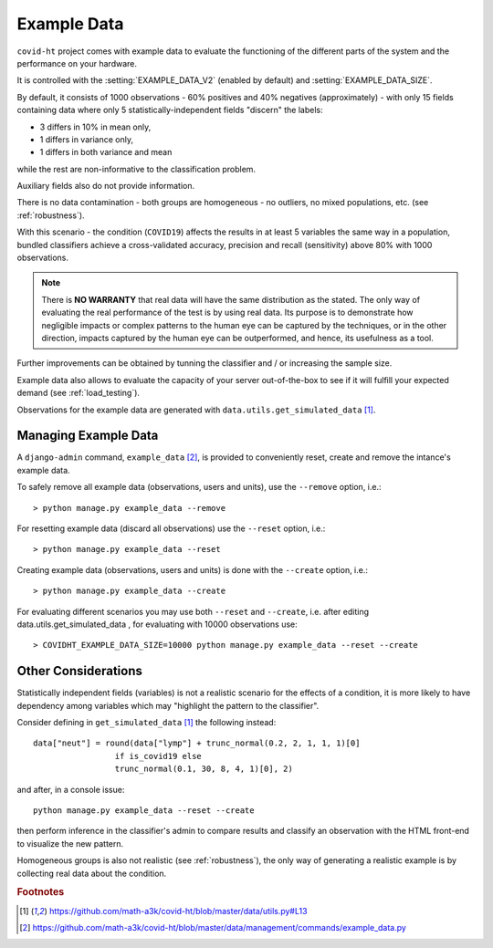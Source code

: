 .. _example_data:

============
Example Data
============

``covid-ht`` project comes with example data to evaluate the functioning of the different parts of the system and the performance on your hardware.

It is controlled with the :setting:`EXAMPLE_DATA_V2` (enabled by default) and :setting:`EXAMPLE_DATA_SIZE`.

By default, it consists of 1000 observations - 60% positives and 40% negatives (approximately) - with only 15 fields containing data where only 5 statistically-independent fields "discern" the labels:

* 3 differs in 10% in mean only,
* 1 differs in variance only,
* 1 differs in both variance and mean

while the rest are non-informative to the classification problem.

Auxiliary fields also do not provide information.

There is no data contamination - both groups are homogeneous - no outliers, no mixed populations, etc. (see :ref:`robustness`).

With this scenario - the condition (``COVID19``) affects the results in at least 5 variables the same way in a population, bundled classifiers achieve a cross-validated accuracy, precision and recall (sensitivity) above 80% with 1000 observations.

.. note::

	There is **NO WARRANTY** that real data will have the same distribution as the stated. The only way of evaluating the real performance of the test is by using real data. Its purpose is to demonstrate how negligible impacts or complex patterns to the human eye can be captured by the techniques, or in the other direction, impacts captured by the human eye can be outperformed, and hence, its usefulness as a tool.

Further improvements can be obtained by tunning the classifier and / or increasing the sample size.

Example data also allows to evaluate the capacity of your server out-of-the-box to see if it will fulfill your expected demand (see :ref:`load_testing`).

Observations for the example data are generated with ``data.utils.get_simulated_data`` [#get_simulated_data]_.

.. _managing_example_data:

Managing Example Data
=====================

A ``django-admin`` command, ``example_data`` [#example_data_command]_, is provided to conveniently reset, create and remove the intance's example data.

To safely remove all example data (observations, users and units), use the ``--remove`` option, i.e.::

	> python manage.py example_data --remove

For resetting example data (discard all observations) use the ``--reset`` option, i.e.::

	> python manage.py example_data --reset

Creating example data (observations, users and units) is done with the ``--create`` option, i.e.::

	> python manage.py example_data --create

For evaluating different scenarios you may use both ``--reset`` and ``--create``, i.e. after editing data.utils.get_simulated_data , for evaluating with 10000 observations use::

	> COVIDHT_EXAMPLE_DATA_SIZE=10000 python manage.py example_data --reset --create

Other Considerations
====================

Statistically independent fields (variables) is not a realistic scenario for the effects of a condition, it is more likely to have dependency among variables which may "highlight the pattern to the classifier".

Consider defining in ``get_simulated_data`` [#get_simulated_data]_ the following instead::
	
	data["neut"] = round(data["lymp"] + trunc_normal(0.2, 2, 1, 1, 1)[0]
                         if is_covid19 else
                         trunc_normal(0.1, 30, 8, 4, 1)[0], 2)

and after, in a console issue::
	
	python manage.py example_data --reset --create

then perform inference in the classifier's admin to compare results and classify an observation with the HTML front-end to visualize the new pattern.

Homogeneous groups is also not realistic (see :ref:`robustness`), the only way of generating a realistic example is by collecting real data about the condition.

.. rubric:: Footnotes

.. [#get_simulated_data] https://github.com/math-a3k/covid-ht/blob/master/data/utils.py#L13
.. [#example_data_command] https://github.com/math-a3k/covid-ht/blob/master/data/management/commands/example_data.py
